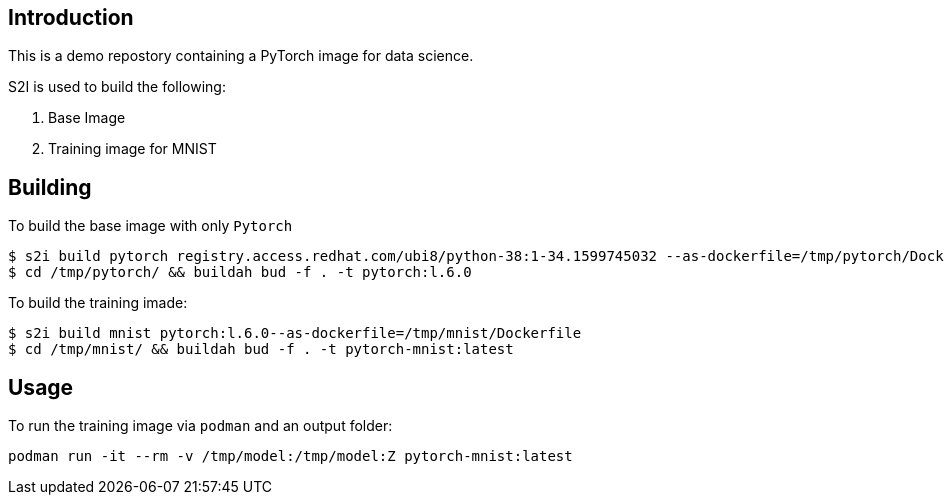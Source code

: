 Introduction
------------

This is a demo repostory containing a PyTorch image for data science.

S2I is used to build the following: 

1. Base Image 
1. Training image for MNIST

Building
--------

To build the base image with only `Pytorch`

```
$ s2i build pytorch registry.access.redhat.com/ubi8/python-38:1-34.1599745032 --as-dockerfile=/tmp/pytorch/Dockerfile
$ cd /tmp/pytorch/ && buildah bud -f . -t pytorch:l.6.0
```

To build the training imade:

```
$ s2i build mnist pytorch:l.6.0--as-dockerfile=/tmp/mnist/Dockerfile
$ cd /tmp/mnist/ && buildah bud -f . -t pytorch-mnist:latest
```

Usage
-----

To run the training image via `podman` and an output folder:

```
podman run -it --rm -v /tmp/model:/tmp/model:Z pytorch-mnist:latest
```

